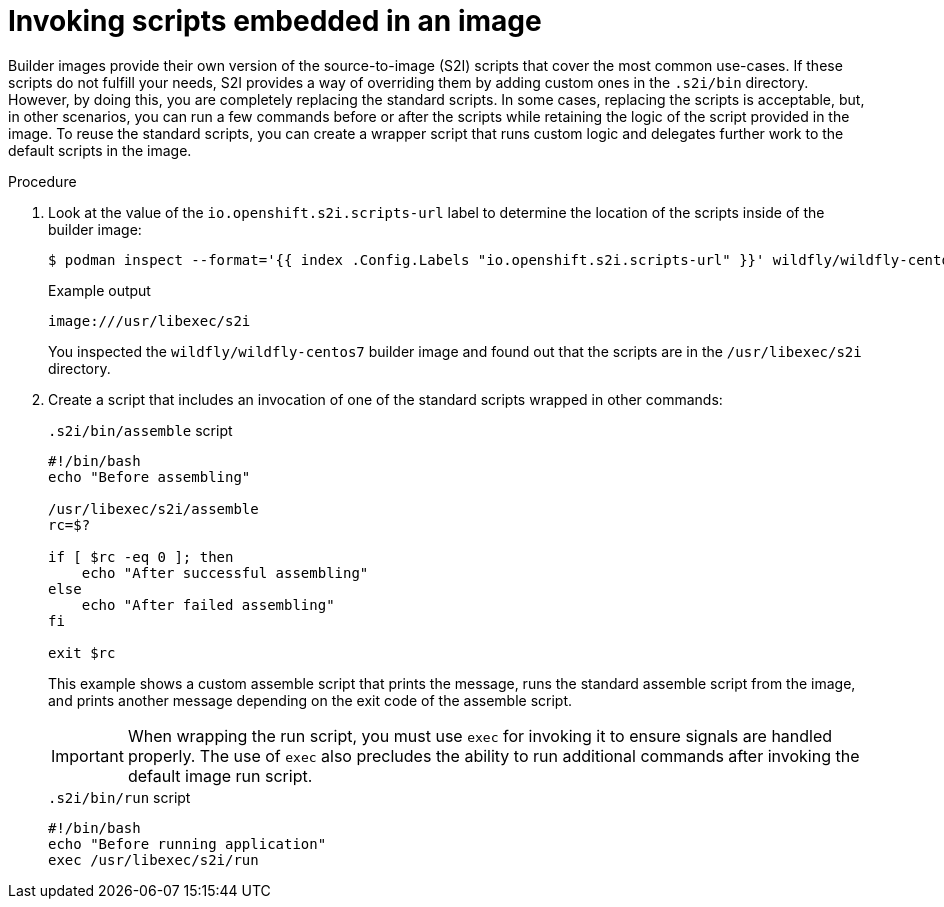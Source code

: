 // Module included in the following assemblies:
//
// * openshift_images/using_images/customizing-s2i-images.adoc

:_content-type: PROCEDURE
[id="images-using-customizing-s2i-images-scripts-embedded_{context}"]
= Invoking scripts embedded in an image

Builder images provide their own version of the source-to-image (S2I) scripts that cover the most common use-cases. If these scripts do not fulfill your needs, S2I provides a way of overriding them by adding custom ones in the `.s2i/bin` directory. However, by doing this, you are completely replacing the standard scripts. In some cases, replacing the scripts is acceptable, but, in other scenarios, you can run a few commands before or after the scripts while retaining the logic of the script provided in the image. To reuse the standard scripts, you can create a wrapper script that runs custom logic and delegates further work to the default scripts in the image.

.Procedure

. Look at the value of the `io.openshift.s2i.scripts-url` label to determine the location of the scripts inside of the builder image:
+
[source,terminal]
----
$ podman inspect --format='{{ index .Config.Labels "io.openshift.s2i.scripts-url" }}' wildfly/wildfly-centos7
----
+
.Example output
[source,terminal]
----
image:///usr/libexec/s2i
----
+
You inspected the `wildfly/wildfly-centos7` builder image and found out that the scripts are in the `/usr/libexec/s2i` directory.
+
. Create a script that includes an invocation of one of the standard scripts wrapped in other commands:
+
.`.s2i/bin/assemble` script
[source,bash]
----
#!/bin/bash
echo "Before assembling"

/usr/libexec/s2i/assemble
rc=$?

if [ $rc -eq 0 ]; then
    echo "After successful assembling"
else
    echo "After failed assembling"
fi

exit $rc
----
+
This example shows a custom assemble script that prints the message, runs the standard assemble script from the image, and prints another message depending on the exit code of the assemble script.
+
[IMPORTANT]
====
When wrapping the run script, you must use `exec` for invoking it to ensure signals are handled properly. The use of `exec` also precludes the ability to run additional commands after invoking the default image run script.
====
+
.`.s2i/bin/run` script
[source,bash]
----
#!/bin/bash
echo "Before running application"
exec /usr/libexec/s2i/run
----

